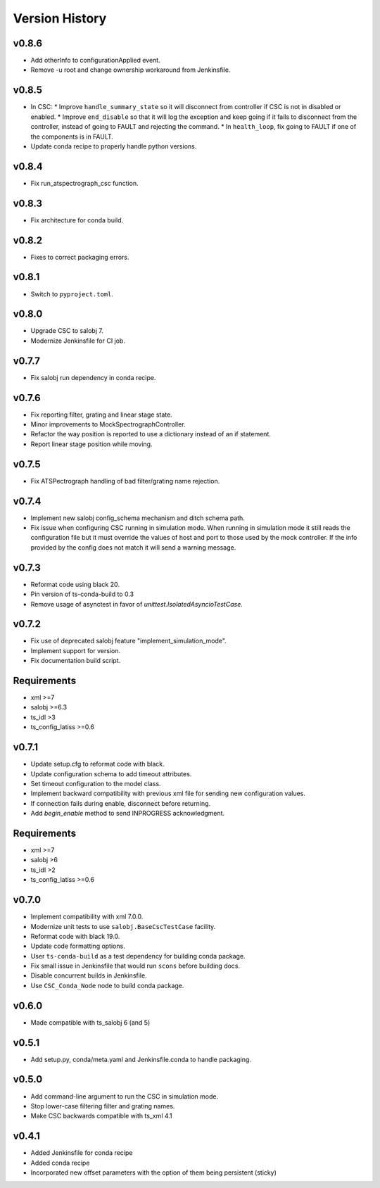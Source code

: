 .. _Version_History:

===============
Version History
===============

v0.8.6
------
* Add otherInfo to configurationApplied event.
* Remove -u root and change ownership workaround from Jenkinsfile.

v0.8.5
------

* In CSC:
  * Improve ``handle_summary_state`` so it will disconnect from controller if CSC is not in disabled or enabled.
  * Improve ``end_disable`` so that it will log the exception and keep going if it fails to disconnect from the controller, instead of going to FAULT and rejecting the command.
  * In ``health_loop``, fix going to FAULT if one of the components is in FAULT.
* Update conda recipe to properly handle python versions.

v0.8.4
------

* Fix run_atspectrograph_csc function.

v0.8.3
------

* Fix architecture for conda build.

v0.8.2
------

* Fixes to correct packaging errors.

v0.8.1
------

* Switch to ``pyproject.toml``.

v0.8.0
------

* Upgrade CSC to salobj 7.
* Modernize Jenkinsfile for CI job.

v0.7.7
------

* Fix salobj run dependency in conda recipe.

v0.7.6
------

* Fix reporting filter, grating and linear stage state.
* Minor improvements to MockSpectrographController.
* Refactor the way position is reported to use a dictionary instead of an if statement.
* Report linear stage position while moving.

v0.7.5
------

* Fix ATSPectrograph handling of bad filter/grating name rejection.

v0.7.4
------

* Implement new salobj config_schema mechanism and ditch schema path.
* Fix issue when configuring CSC running in simulation mode.
  When running in simulation mode it still reads the configuration file but it must override the values of host and port to those used by the mock controller.
  If the info provided by the config does not match it will send a warning message.

v0.7.3
------

* Reformat code using black 20.
* Pin version of ts-conda-build to 0.3
* Remove usage of asynctest in favor of `unittest.IsolatedAsyncioTestCase`.

v0.7.2
------

* Fix use of deprecated salobj feature "implement_simulation_mode".
* Implement support for version.
* Fix documentation build script.

Requirements
------------

* xml >=7
* salobj >=6.3
* ts_idl >3
* ts_config_latiss >=0.6

v0.7.1
------

* Update setup.cfg to reformat code with black.
* Update configuration schema to add timeout attributes.
* Set timeout configuration to the model class.
* Implement backward compatibility with previous xml file for sending new configuration values.
* If connection fails during enable, disconnect before returning.
* Add `begin_enable` method to send INPROGRESS acknowledgment.

Requirements
------------

* xml >=7
* salobj >6
* ts_idl >2
* ts_config_latiss >=0.6

v0.7.0
------
* Implement compatibility with xml 7.0.0.
* Modernize unit tests to use ``salobj.BaseCscTestCase`` facility.
* Reformat code with black 19.0.
* Update code formatting options.
* User ``ts-conda-build`` as a test dependency for building conda package.
* Fix small issue in Jenkinsfile that would run ``scons`` before building docs.
* Disable concurrent builds in Jenkinsfile.
* Use ``CSC_Conda_Node`` node to build conda package.

v0.6.0
------
* Made compatible with ts_salobj 6 (and 5)

v0.5.1
------
* Add setup.py, conda/meta.yaml and Jenkinsfile.conda to handle packaging.

v0.5.0
------
* Add command-line argument to run the CSC in simulation mode.
* Stop lower-case filtering filter and grating names.
* Make CSC backwards compatible with ts_xml 4.1

v0.4.1
------
* Added Jenkinsfile for conda recipe
* Added conda recipe
* Incorporated new offset parameters with the option of them being persistent (sticky)
